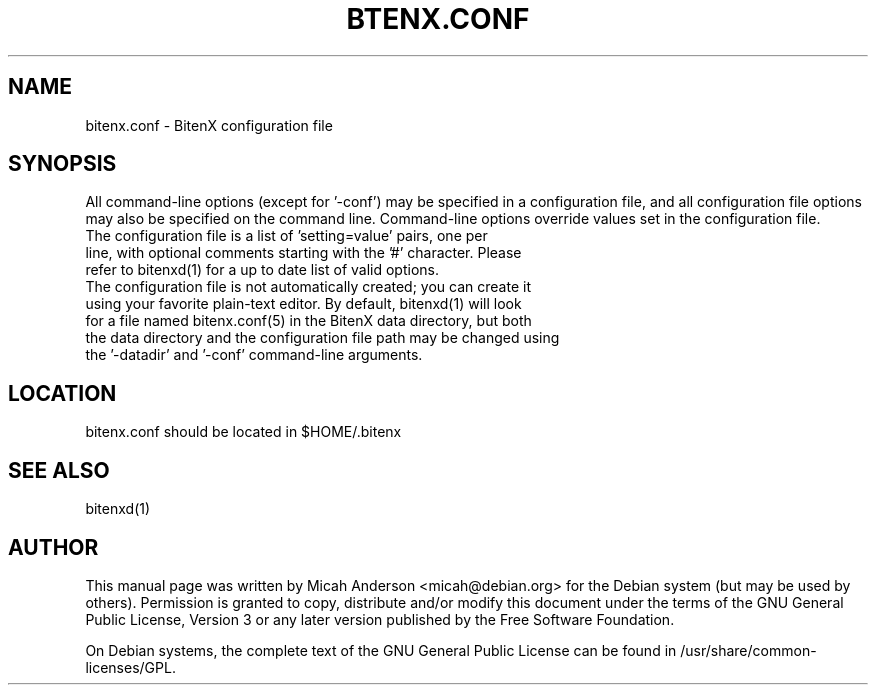 .TH BTENX.CONF "5" "June 2016" "bitenx.conf 0.12"
.SH NAME
bitenx.conf \- BitenX configuration file
.SH SYNOPSIS
All command-line options (except for '\-conf') may be specified in a configuration file, and all configuration file options may also be specified on the command line. Command-line options override values set in the configuration file.
.TP
The configuration file is a list of 'setting=value' pairs, one per line, with optional comments starting with the '#' character. Please refer to bitenxd(1) for a up to date list of valid options.
.TP
The configuration file is not automatically created; you can create it using your favorite plain-text editor. By default, bitenxd(1) will look for a file named bitenx.conf(5) in the BitenX data directory, but both the data directory and the configuration file path may be changed using the '\-datadir' and '\-conf' command-line arguments.
.SH LOCATION
bitenx.conf should be located in $HOME/.bitenx

.SH "SEE ALSO"
bitenxd(1)
.SH AUTHOR
This manual page was written by Micah Anderson <micah@debian.org> for the Debian system (but may be used by others). Permission is granted to copy, distribute and/or modify this document under the terms of the GNU General Public License, Version 3 or any later version published by the Free Software Foundation.

On Debian systems, the complete text of the GNU General Public License can be found in /usr/share/common-licenses/GPL.

